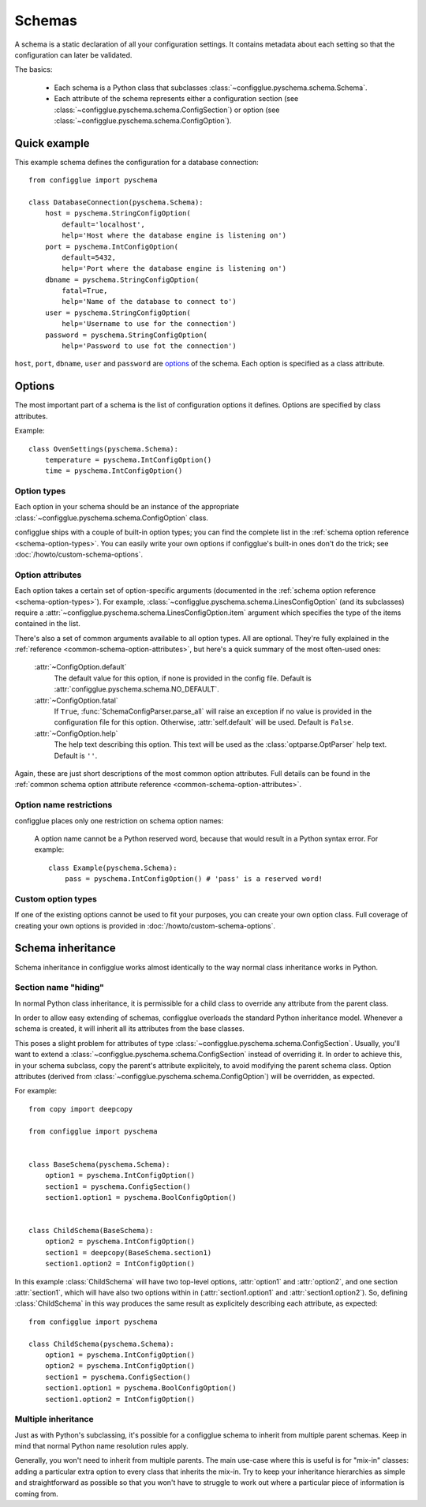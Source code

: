 =======
Schemas
=======

.. module:: configglue.pyschema.schema

A schema is a static declaration of all your configuration settings. It
contains metadata about each setting so that the configuration can later
be validated.

The basics:

    * Each schema is a Python class that subclasses
      :class:`~configglue.pyschema.schema.Schema`.

    * Each attribute of the schema represents either a configuration section
      (see :class:`~configglue.pyschema.schema.ConfigSection`) or
      option (see :class:`~configglue.pyschema.schema.ConfigOption`).

Quick example
=============

This example schema defines the configuration for a database connection::

    from configglue import pyschema

    class DatabaseConnection(pyschema.Schema):
        host = pyschema.StringConfigOption(
            default='localhost',
            help='Host where the database engine is listening on')
        port = pyschema.IntConfigOption(
            default=5432,
            help='Port where the database engine is listening on')
        dbname = pyschema.StringConfigOption(
            fatal=True,
            help='Name of the database to connect to')
        user = pyschema.StringConfigOption(
            help='Username to use for the connection')
        password = pyschema.StringConfigOption(
            help='Password to use fot the connection')

``host``, ``port``, ``dbname``, ``user`` and ``password`` are options_ of the
schema. Each option is specified as a class attribute.

Options
=======

The most important part of a schema is the list of configuration options it
defines. Options are specified by class attributes.

Example::

    class OvenSettings(pyschema.Schema):
        temperature = pyschema.IntConfigOption()
        time = pyschema.IntConfigOption()

Option types
------------

Each option in your schema should be an instance of the appropriate
:class:`~configglue.pyschema.schema.ConfigOption` class.

configglue ships with a couple of built-in option types; you can find the
complete list in the :ref:`schema option reference <schema-option-types>`. You
can easily write your own options if configglue's built-in ones don't do the
trick; see :doc:`/howto/custom-schema-options`.

Option attributes
-----------------

Each option takes a certain set of option-specific arguments (documented in
the :ref:`schema option reference <schema-option-types>`). For example,
:class:`~configglue.pyschema.schema.LinesConfigOption` (and its subclasses)
require a :attr:`~configglue.pyschema.schema.LinesConfigOption.item` argument
which specifies the type of the items contained in the list.

There's also a set of common arguments available to all option types. All are
optional. They're fully explained in the :ref:`reference
<common-schema-option-attributes>`, but here's a quick summary of the most
often-used ones:

    :attr:`~ConfigOption.default`
        The default value for this option, if none is provided in the config file.
        Default is :attr:`configglue.pyschema.schema.NO_DEFAULT`.

    :attr:`~ConfigOption.fatal`
        If ``True``, :func:`SchemaConfigParser.parse_all` will raise an exception if no
        value is provided in the configuration file for this option. Otherwise,
        :attr:`self.default` will be used. 
        Default is ``False``.

    :attr:`~ConfigOption.help`
        The help text describing this option. This text will be used as the
        :class:`optparse.OptParser` help text.
        Default is ``''``.

Again, these are just short descriptions of the most common option attributes.
Full details can be found in the :ref:`common schema option attribute reference <common-schema-option-attributes>`.

Option name restrictions
------------------------

configglue places only one restriction on schema option names:

    A option name cannot be a Python reserved word, because that would
    result in a Python syntax error. For example::

        class Example(pyschema.Schema):
            pass = pyschema.IntConfigOption() # 'pass' is a reserved word!

Custom option types
-------------------

If one of the existing options cannot be used to fit your purposes, you can
create your own option class. Full coverage of creating your own options is
provided in :doc:`/howto/custom-schema-options`.

.. _schema-inheritance:

Schema inheritance
==================

Schema inheritance in configglue works almost identically to the way normal
class inheritance works in Python.

Section name "hiding"
---------------------

In normal Python class inheritance, it is permissible for a child class to
override any attribute from the parent class.

In order to allow easy extending of schemas, configglue overloads the standard
Python inheritance model. Whenever a schema is created, it will inherit all
its attributes from the base classes.

This poses a slight problem for attributes of type
:class:`~configglue.pyschema.schema.ConfigSection`. Usually, you'll want to
extend a :class:`~configglue.pyschema.schema.ConfigSection` instead of
overriding it. In order to achieve this, in your schema subclass, copy the
parent's attribute explicitely, to avoid modifying the parent schema class.
Option attributes (derived from
:class:`~configglue.pyschema.schema.ConfigOption`) will be overridden, as
expected.

For example::

    from copy import deepcopy

    from configglue import pyschema


    class BaseSchema(pyschema.Schema):
        option1 = pyschema.IntConfigOption()
        section1 = pyschema.ConfigSection()
        section1.option1 = pyschema.BoolConfigOption()


    class ChildSchema(BaseSchema):
        option2 = pyschema.IntConfigOption()
        section1 = deepcopy(BaseSchema.section1)
        section1.option2 = IntConfigOption()

In this example :class:`ChildSchema` will have two top-level options,
:attr:`option1` and :attr:`option2`, and one section :attr:`section1`, which
will have also two options within in (:attr:`section1.option1` and
:attr:`section1.option2`). So, defining :class:`ChildSchema` in this way
produces the same result as explicitely describing each attribute, as
expected::

    from configglue import pyschema

    class ChildSchema(pyschema.Schema):
        option1 = pyschema.IntConfigOption()
        option2 = pyschema.IntConfigOption()
        section1 = pyschema.ConfigSection()
        section1.option1 = pyschema.BoolConfigOption()
        section1.option2 = IntConfigOption()


Multiple inheritance
--------------------

Just as with Python's subclassing, it's possible for a configglue schema to
inherit from multiple parent schemas. Keep in mind that normal Python name
resolution rules apply.

Generally, you won't need to inherit from multiple parents. The main use-case
where this is useful is for "mix-in" classes: adding a particular extra option
to every class that inherits the mix-in. Try to keep your inheritance
hierarchies as simple and straightforward as possible so that you won't have
to struggle to work out where a particular piece of information is coming
from.
